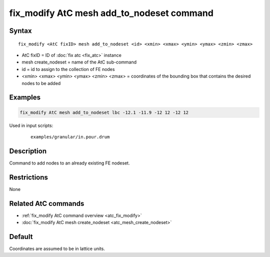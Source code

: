 .. index:: fix_modify AtC mesh add_to_nodeset

fix_modify AtC mesh add_to_nodeset command
==========================================

Syntax
""""""

.. parsed-literal::

   fix_modify <AtC fixID> mesh add_to_nodeset <id> <xmin> <xmax> <ymin> <ymax> <zmin> <zmax>

* AtC fixID = ID of :doc:`fix atc <fix_atc>` instance
* mesh create_nodeset = name of the AtC sub-command
* id = id to assign to the collection of FE nodes
* <xmin> <xmax> <ymin> <ymax> <zmin> <zmax> = coordinates of the bounding box that contains the desired nodes to be added

Examples
""""""""

.. code-block:: LAMMPS

   fix_modify AtC mesh add_to_nodeset lbc -12.1 -11.9 -12 12 -12 12

Used in input scripts:

  .. parsed-literal::

       examples/granular/in.pour.drum

Description
"""""""""""

Command to add nodes to an already existing FE nodeset.

Restrictions
""""""""""""

None

Related AtC commands
""""""""""""""""""""

- :ref:`fix_modify AtC command overview <atc_fix_modify>`
- :doc:`fix_modify AtC mesh create_nodeset <atc_mesh_create_nodeset>`


Default
"""""""

Coordinates are assumed to be in lattice units.
